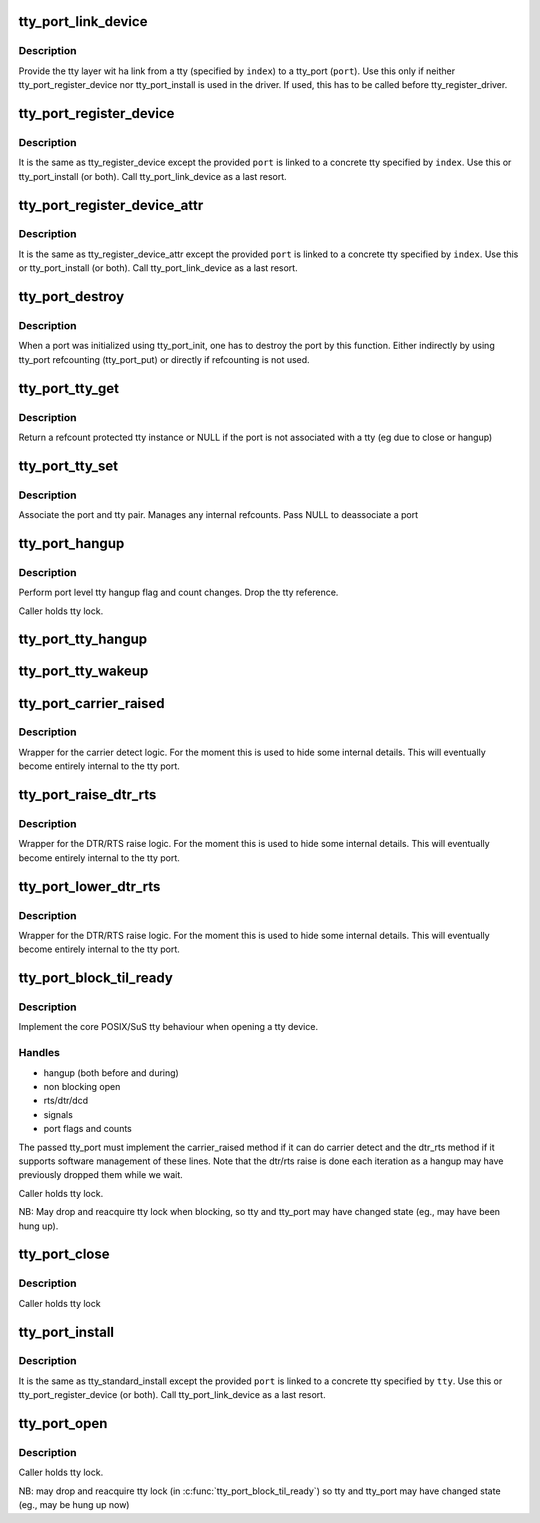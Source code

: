 .. -*- coding: utf-8; mode: rst -*-
.. src-file: drivers/tty/tty_port.c

.. _`tty_port_link_device`:

tty_port_link_device
====================

.. c:function:: void tty_port_link_device(struct tty_port *port, struct tty_driver *driver, unsigned index)

    link tty and tty_port

    :param struct tty_port \*port:
        tty_port of the device

    :param struct tty_driver \*driver:
        tty_driver for this device

    :param unsigned index:
        index of the tty

.. _`tty_port_link_device.description`:

Description
-----------

Provide the tty layer wit ha link from a tty (specified by \ ``index``\ ) to a
tty_port (\ ``port``\ ). Use this only if neither tty_port_register_device nor
tty_port_install is used in the driver. If used, this has to be called before
tty_register_driver.

.. _`tty_port_register_device`:

tty_port_register_device
========================

.. c:function:: struct device *tty_port_register_device(struct tty_port *port, struct tty_driver *driver, unsigned index, struct device *device)

    register tty device

    :param struct tty_port \*port:
        tty_port of the device

    :param struct tty_driver \*driver:
        tty_driver for this device

    :param unsigned index:
        index of the tty

    :param struct device \*device:
        parent if exists, otherwise NULL

.. _`tty_port_register_device.description`:

Description
-----------

It is the same as tty_register_device except the provided \ ``port``\  is linked to
a concrete tty specified by \ ``index``\ . Use this or tty_port_install (or both).
Call tty_port_link_device as a last resort.

.. _`tty_port_register_device_attr`:

tty_port_register_device_attr
=============================

.. c:function:: struct device *tty_port_register_device_attr(struct tty_port *port, struct tty_driver *driver, unsigned index, struct device *device, void *drvdata, const struct attribute_group **attr_grp)

    register tty device

    :param struct tty_port \*port:
        tty_port of the device

    :param struct tty_driver \*driver:
        tty_driver for this device

    :param unsigned index:
        index of the tty

    :param struct device \*device:
        parent if exists, otherwise NULL

    :param void \*drvdata:
        Driver data to be set to device.

    :param const struct attribute_group \*\*attr_grp:
        Attribute group to be set on device.

.. _`tty_port_register_device_attr.description`:

Description
-----------

It is the same as tty_register_device_attr except the provided \ ``port``\  is
linked to a concrete tty specified by \ ``index``\ . Use this or tty_port_install
(or both). Call tty_port_link_device as a last resort.

.. _`tty_port_destroy`:

tty_port_destroy
================

.. c:function:: void tty_port_destroy(struct tty_port *port)

    - destroy inited port

    :param struct tty_port \*port:
        tty port to be doestroyed

.. _`tty_port_destroy.description`:

Description
-----------

When a port was initialized using tty_port_init, one has to destroy the
port by this function. Either indirectly by using tty_port refcounting
(tty_port_put) or directly if refcounting is not used.

.. _`tty_port_tty_get`:

tty_port_tty_get
================

.. c:function:: struct tty_struct *tty_port_tty_get(struct tty_port *port)

    get a tty reference

    :param struct tty_port \*port:
        tty port

.. _`tty_port_tty_get.description`:

Description
-----------

Return a refcount protected tty instance or NULL if the port is not
associated with a tty (eg due to close or hangup)

.. _`tty_port_tty_set`:

tty_port_tty_set
================

.. c:function:: void tty_port_tty_set(struct tty_port *port, struct tty_struct *tty)

    set the tty of a port

    :param struct tty_port \*port:
        tty port

    :param struct tty_struct \*tty:
        the tty

.. _`tty_port_tty_set.description`:

Description
-----------

Associate the port and tty pair. Manages any internal refcounts.
Pass NULL to deassociate a port

.. _`tty_port_hangup`:

tty_port_hangup
===============

.. c:function:: void tty_port_hangup(struct tty_port *port)

    hangup helper

    :param struct tty_port \*port:
        tty port

.. _`tty_port_hangup.description`:

Description
-----------

Perform port level tty hangup flag and count changes. Drop the tty
reference.

Caller holds tty lock.

.. _`tty_port_tty_hangup`:

tty_port_tty_hangup
===================

.. c:function:: void tty_port_tty_hangup(struct tty_port *port, bool check_clocal)

    helper to hang up a tty

    :param struct tty_port \*port:
        tty port

    :param bool check_clocal:
        hang only ttys with CLOCAL unset?

.. _`tty_port_tty_wakeup`:

tty_port_tty_wakeup
===================

.. c:function:: void tty_port_tty_wakeup(struct tty_port *port)

    helper to wake up a tty

    :param struct tty_port \*port:
        tty port

.. _`tty_port_carrier_raised`:

tty_port_carrier_raised
=======================

.. c:function:: int tty_port_carrier_raised(struct tty_port *port)

    carrier raised check

    :param struct tty_port \*port:
        tty port

.. _`tty_port_carrier_raised.description`:

Description
-----------

Wrapper for the carrier detect logic. For the moment this is used
to hide some internal details. This will eventually become entirely
internal to the tty port.

.. _`tty_port_raise_dtr_rts`:

tty_port_raise_dtr_rts
======================

.. c:function:: void tty_port_raise_dtr_rts(struct tty_port *port)

    Raise DTR/RTS

    :param struct tty_port \*port:
        tty port

.. _`tty_port_raise_dtr_rts.description`:

Description
-----------

Wrapper for the DTR/RTS raise logic. For the moment this is used
to hide some internal details. This will eventually become entirely
internal to the tty port.

.. _`tty_port_lower_dtr_rts`:

tty_port_lower_dtr_rts
======================

.. c:function:: void tty_port_lower_dtr_rts(struct tty_port *port)

    Lower DTR/RTS

    :param struct tty_port \*port:
        tty port

.. _`tty_port_lower_dtr_rts.description`:

Description
-----------

Wrapper for the DTR/RTS raise logic. For the moment this is used
to hide some internal details. This will eventually become entirely
internal to the tty port.

.. _`tty_port_block_til_ready`:

tty_port_block_til_ready
========================

.. c:function:: int tty_port_block_til_ready(struct tty_port *port, struct tty_struct *tty, struct file *filp)

    Waiting logic for tty open

    :param struct tty_port \*port:
        the tty port being opened

    :param struct tty_struct \*tty:
        the tty device being bound

    :param struct file \*filp:
        the file pointer of the opener

.. _`tty_port_block_til_ready.description`:

Description
-----------

Implement the core POSIX/SuS tty behaviour when opening a tty device.

.. _`tty_port_block_til_ready.handles`:

Handles
-------

- hangup (both before and during)
- non blocking open
- rts/dtr/dcd
- signals
- port flags and counts

The passed tty_port must implement the carrier_raised method if it can
do carrier detect and the dtr_rts method if it supports software
management of these lines. Note that the dtr/rts raise is done each
iteration as a hangup may have previously dropped them while we wait.

Caller holds tty lock.

NB: May drop and reacquire tty lock when blocking, so tty and tty_port
may have changed state (eg., may have been hung up).

.. _`tty_port_close`:

tty_port_close
==============

.. c:function:: void tty_port_close(struct tty_port *port, struct tty_struct *tty, struct file *filp)

    :param struct tty_port \*port:
        *undescribed*

    :param struct tty_struct \*tty:
        *undescribed*

    :param struct file \*filp:
        *undescribed*

.. _`tty_port_close.description`:

Description
-----------

Caller holds tty lock

.. _`tty_port_install`:

tty_port_install
================

.. c:function:: int tty_port_install(struct tty_port *port, struct tty_driver *driver, struct tty_struct *tty)

    generic tty->ops->install handler

    :param struct tty_port \*port:
        tty_port of the device

    :param struct tty_driver \*driver:
        tty_driver for this device

    :param struct tty_struct \*tty:
        tty to be installed

.. _`tty_port_install.description`:

Description
-----------

It is the same as tty_standard_install except the provided \ ``port``\  is linked
to a concrete tty specified by \ ``tty``\ . Use this or tty_port_register_device
(or both). Call tty_port_link_device as a last resort.

.. _`tty_port_open`:

tty_port_open
=============

.. c:function:: int tty_port_open(struct tty_port *port, struct tty_struct *tty, struct file *filp)

    :param struct tty_port \*port:
        *undescribed*

    :param struct tty_struct \*tty:
        *undescribed*

    :param struct file \*filp:
        *undescribed*

.. _`tty_port_open.description`:

Description
-----------

Caller holds tty lock.

NB: may drop and reacquire tty lock (in \ :c:func:`tty_port_block_til_ready`\ ) so
tty and tty_port may have changed state (eg., may be hung up now)

.. This file was automatic generated / don't edit.

